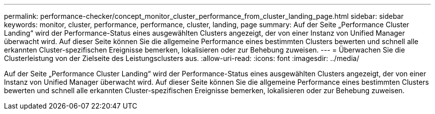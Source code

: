 ---
permalink: performance-checker/concept_monitor_cluster_performance_from_cluster_landing_page.html 
sidebar: sidebar 
keywords: monitor, cluster, performance, performance, cluster, landing, page 
summary: Auf der Seite „Performance Cluster Landing“ wird der Performance-Status eines ausgewählten Clusters angezeigt, der von einer Instanz von Unified Manager überwacht wird. Auf dieser Seite können Sie die allgemeine Performance eines bestimmten Clusters bewerten und schnell alle erkannten Cluster-spezifischen Ereignisse bemerken, lokalisieren oder zur Behebung zuweisen. 
---
= Überwachen Sie die Clusterleistung von der Zielseite des Leistungsclusters aus.
:allow-uri-read: 
:icons: font
:imagesdir: ../media/


[role="lead"]
Auf der Seite „Performance Cluster Landing“ wird der Performance-Status eines ausgewählten Clusters angezeigt, der von einer Instanz von Unified Manager überwacht wird. Auf dieser Seite können Sie die allgemeine Performance eines bestimmten Clusters bewerten und schnell alle erkannten Cluster-spezifischen Ereignisse bemerken, lokalisieren oder zur Behebung zuweisen.
